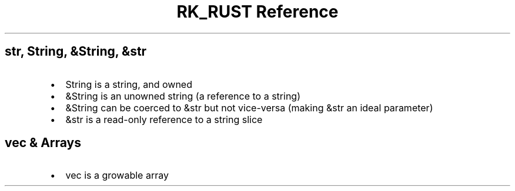 .\" Automatically generated by Pandoc 3.6
.\"
.TH "RK_RUST Reference" "" "" ""
.SH \f[CR]str\f[R], \f[CR]String\f[R], \f[CR]&String\f[R], \f[CR]&str\f[R]
.IP \[bu] 2
\f[CR]String\f[R] is a string, and owned
.IP \[bu] 2
\f[CR]&String\f[R] is an unowned string (a reference to a string)
.IP \[bu] 2
\f[CR]&String\f[R] can be coerced to \f[CR]&str\f[R] but not vice\-versa
(making \f[CR]&str\f[R] an ideal parameter)
.IP \[bu] 2
\f[CR]&str\f[R] is a read\-only reference to a string slice
.SH \f[CR]vec\f[R] & Arrays
.IP \[bu] 2
\f[CR]vec\f[R] is a growable array
